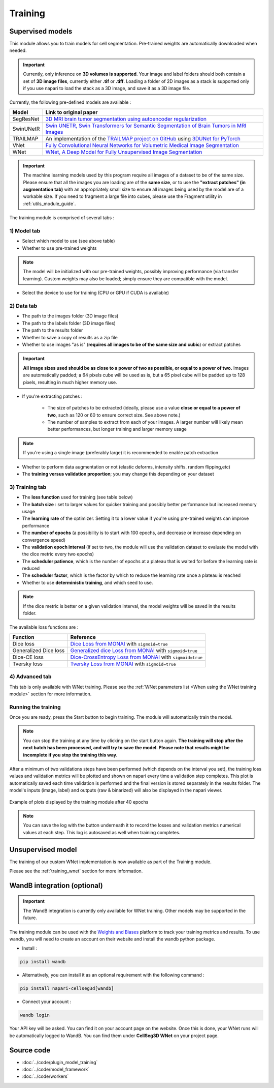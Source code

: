 .. _training_module_guide:

Training
----------------------------------------------


Supervised models
==============================================

This module allows you to train models for cell segmentation.
Pre-trained weights are automatically downloaded when needed.

.. important::
    Currently, only inference on **3D volumes is supported**. Your image and label folders should both contain a set of
    **3D image files**, currently either **.tif** or **.tiff**. Loading a folder of 2D images as a stack is supported only if
    you use napari to load the stack as a 3D image, and save it as a 3D image file.


Currently, the following pre-defined models are available :

==============   ================================================================================================
Model            Link to original paper
==============   ================================================================================================
SegResNet        `3D MRI brain tumor segmentation using autoencoder regularization`_
SwinUNetR         `Swin UNETR, Swin Transformers for Semantic Segmentation of Brain Tumors in MRI Images`_
TRAILMAP          An implementation of the `TRAILMAP project on GitHub`_ using `3DUNet for PyTorch`_
VNet             `Fully Convolutional Neural Networks for Volumetric Medical Image Segmentation`_
WNet             `WNet, A Deep Model for Fully Unsupervised Image Segmentation`_
==============   ================================================================================================

.. _Fully Convolutional Neural Networks for Volumetric Medical Image Segmentation: https://arxiv.org/pdf/1606.04797.pdf
.. _3D MRI brain tumor segmentation using autoencoder regularization: https://arxiv.org/pdf/1810.11654.pdf
.. _TRAILMAP project on GitHub: https://github.com/AlbertPun/TRAILMAP
.. _3DUnet for Pytorch: https://github.com/wolny/pytorch-3dunet
.. _Swin UNETR, Swin Transformers for Semantic Segmentation of Brain Tumors in MRI Images: https://arxiv.org/abs/2201.01266
.. _WNet, A Deep Model for Fully Unsupervised Image Segmentation: https://arxiv.org/abs/1711.08506

.. important::
    The machine learning models used by this program require all images of a dataset to be of the same size.
    Please ensure that all the images you are loading are of the **same size**, or to use the **"extract patches" (in augmentation tab)** with an appropriately small size to ensure all images being used by the model are of a workable size.
    If you need to fragment a large file into cubes, please use the Fragment utility in :ref:`utils_module_guide`.

The training module is comprised of several tabs :


1) **Model** tab
___________________

* Select which model to use (see above table)
* Whether to use pre-trained weights

.. note::
    The model will be initialized with our pre-trained weights,
    possibly improving performance (via transfer learning).
    Custom weights may also be loaded;
    simply ensure they are compatible with the model.

* Select the device to use for training (CPU or GPU if CUDA is available)

2) **Data** tab
___________________

* The path to the images folder (3D image files)
* The path to the labels folder (3D image files)
* The path to the results folder
* Whether to save a copy of results as a zip file
* Whether to use images "as is" (**requires all images to be of the same size and cubic**) or extract patches

.. important::
    **All image sizes used should be as close to a power of two as possible, or equal to a power of two.**
    Images are automatically padded; a 64 pixels cube will be used as is, but a 65 pixel cube will be padded up to 128 pixels, resulting in much higher memory use.

* If you're extracting patches :

    * The size of patches to be extracted (ideally, please use a value **close or equal to a power of two**, such as 120 or 60 to ensure correct size. See above note.)
    * The number of samples to extract from each of your images. A larger number will likely mean better performances, but longer training and larger memory usage

.. note:: If you're using a single image (preferably large) it is recommended to enable patch extraction

* Whether to perform data augmentation or not (elastic deforms, intensity shifts. random flipping,etc)
* The **training versus validation proportion**; you may change this depending on your dataset


3) **Training** tab
____________________

* The **loss function** used for training (see table below)
* The **batch size** : set to larger values for quicker training and possibly better performance but increased memory usage
* The **learning rate** of the optimizer. Setting it to a lower value if you're using pre-trained weights can improve performance
* The **number of epochs** (a possibility is to start with 100 epochs, and decrease or increase depending on convergence speed)
* The **validation epoch interval** (if set to two, the module will use the validation dataset to evaluate the model with the dice metric every two epochs)
* The **scheduler patience**, which is the number of epochs at a plateau that is waited for before the learning rate is reduced
* The **scheduler factor**, which is the factor by which to reduce the learning rate once a plateau is reached
* Whether to use **deterministic training**, and which seed to use.

.. note::
    If the dice metric is better on a given validation interval, the model weights will be saved in the results folder.

The available loss functions are :

========================  ================================================================================================
Function                  Reference
========================  ================================================================================================
Dice loss                 `Dice Loss from MONAI`_ with ``sigmoid=true``
Generalized Dice loss     `Generalized dice Loss from MONAI`_ with ``sigmoid=true``
Dice-CE loss              `Dice-CrossEntropy Loss from MONAI`_ with ``sigmoid=true``
Tversky loss              `Tversky Loss from MONAI`_ with ``sigmoid=true``
========================  ================================================================================================

.. _Dice Loss from MONAI: https://docs.monai.io/en/stable/losses.html#diceloss
.. _Focal Loss from MONAI: https://docs.monai.io/en/stable/losses.html#focalloss
.. _Dice-focal Loss from MONAI: https://docs.monai.io/en/stable/losses.html#dicefocalloss
.. _Generalized dice Loss from MONAI: https://docs.monai.io/en/stable/losses.html#generalizeddiceloss
.. _Dice-CrossEntropy Loss from MONAI: https://docs.monai.io/en/stable/losses.html#diceceloss
.. _Tversky Loss from MONAI: https://docs.monai.io/en/stable/losses.html#tverskyloss

4) **Advanced** tab
___________________

This tab is only available with WNet training. Please see the :ref:`WNet parameters list <When using the WNet training module>` section for more information.

Running the training
_____________________

Once you are ready, press the Start button to begin training. The module will automatically train the model.

.. note::
    You can stop the training at any time by clicking on the start button again.
    **The training will stop after the next batch has been processed, and will try to save the model. Please note that results might be incomplete if you stop the training this way.**

After a minimum of two validations steps have been performed (which depends on the interval you set),
the training loss values and validation metrics will be plotted
and shown on napari every time a validation step completes.
This plot is automatically saved each time validation is performed and the final version is stored separately in the results folder.
The model's inputs (image, label) and outputs (raw & binarized) will also be displayed in the napari viewer.

.. figure:: ../images/plots_train.png
   :align: center

   Example of plots displayed by the training module after 40 epochs

.. note::
    You can save the log with the button underneath it to record the losses and validation metrics numerical values at each step. This log is autosaved as well when training completes.

Unsupervised model
==============================================

The training of our custom WNet implementation is now available as part of the Training module.

Please see the :ref:`training_wnet` section for more information.

WandB integration (optional)
==============================================

.. important::
    The WandB integration is currently only available for WNet training.
    Other models may be supported in the future.

The training module can be used with the `Weights and Biases <https://wandb.ai/site>`_ platform to track your training metrics and results.
To use wandb, you will need to create an account on their website and install the wandb python package.

* Install :

.. code-block::

    pip install wandb

* Alternatively, you can install it as an optional requirement with the following command :

.. code-block::

    pip install napari-cellseg3d[wandb]

* Connect your account :

.. code-block::

    wandb login

Your API key will be asked. You can find it on your account page on the website.
Once this is done, your WNet runs will be automatically logged to WandB.
You can find them under **CellSeg3D WNet** on your project page.

Source code
==============================================
* :doc:`../code/plugin_model_training`
* :doc:`../code/model_framework`
* :doc:`../code/workers`
